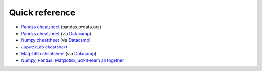 Quick reference
===============

* `Pandas cheatsheet
  <https://pandas.pydata.org/Pandas_Cheat_Sheet.pdf>`__ (pandas.pydata.org)

* `Pandas cheatsheet
  <http://datacamp-community-prod.s3.amazonaws.com/f04456d7-8e61-482f-9cc9-da6f7f25fc9b>`__
  (via `Datacamp
  <https://www.datacamp.com/community/data-science-cheatsheets>`__)

* `Numpy cheatsheet
  <http://datacamp-community-prod.s3.amazonaws.com/da466534-51fe-4c6d-b0cb-154f4782eb54>`__
  (via `Datacamp
  <https://www.datacamp.com/community/data-science-cheatsheets>`__)

* `JupyterLab cheatsheet
  <https://comp.anu.edu.au/courses/comp2420/labs/lab-1/helpManuals/JupyterLab-Cheatsheet.pdf>`__

* `Matplotlib cheatsheet
  <https://datacamp-community-prod.s3.amazonaws.com/e1a8f39d-71ad-4d13-9a6b-618fe1b8c9e9>`__
  (via `Datacamp
  <https://www.datacamp.com/cheat-sheet>`__)

* `Numpy, Pandas, Matplotlib, Scikit-learn all together
  <https://web.itu.edu.tr/iguzel/files/Python_Cheat_Sheets.pdf>`__
